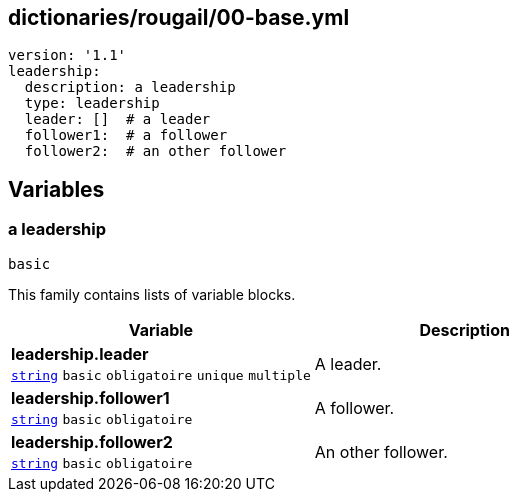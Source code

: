 == dictionaries/rougail/00-base.yml

[,yaml]
----
version: '1.1'
leadership:
  description: a leadership
  type: leadership
  leader: []  # a leader
  follower1:  # a follower
  follower2:  # an other follower
----
== Variables

=== a leadership

`basic`


This family contains lists of variable blocks.

[cols="107a,107a",options="header"]
|====
| Variable                                                                                                  | Description                                                                                               
| 
**leadership.leader** +
`https://rougail.readthedocs.io/en/latest/variable.html#variables-types[string]` `basic` `obligatoire` `unique` `multiple`                                                                                                           | 
A leader.                                                                                                           
| 
**leadership.follower1** +
`https://rougail.readthedocs.io/en/latest/variable.html#variables-types[string]` `basic` `obligatoire`                                                                                                           | 
A follower.                                                                                                           
| 
**leadership.follower2** +
`https://rougail.readthedocs.io/en/latest/variable.html#variables-types[string]` `basic` `obligatoire`                                                                                                           | 
An other follower.                                                                                                           
|====


